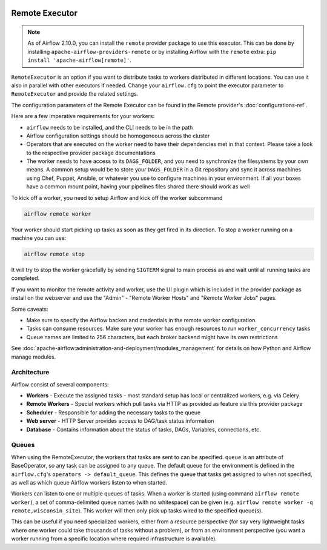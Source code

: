  .. Licensed to the Apache Software Foundation (ASF) under one
    or more contributor license agreements.  See the NOTICE file
    distributed with this work for additional information
    regarding copyright ownership.  The ASF licenses this file
    to you under the Apache License, Version 2.0 (the
    "License"); you may not use this file except in compliance
    with the License.  You may obtain a copy of the License at

 ..   http://www.apache.org/licenses/LICENSE-2.0

 .. Unless required by applicable law or agreed to in writing,
    software distributed under the License is distributed on an
    "AS IS" BASIS, WITHOUT WARRANTIES OR CONDITIONS OF ANY
    KIND, either express or implied.  See the License for the
    specific language governing permissions and limitations
    under the License.

Remote Executor
===============

.. note::

    As of Airflow 2.10.0, you can install the ``remote`` provider package to use this executor.
    This can be done by installing ``apache-airflow-providers-remote`` or by installing Airflow
    with the ``remote`` extra: ``pip install 'apache-airflow[remote]'``.


``RemoteExecutor`` is an option if you want to distribute tasks to workers distributed in different locations.
You can use it also in parallel with other executors if needed. Change your ``airflow.cfg`` to point
the executor parameter to ``RemoteExecutor`` and provide the related settings.

The configuration parameters of the Remote Executor can be found in the Remote provider's :doc:`configurations-ref`.

Here are a few imperative requirements for your workers:

- ``airflow`` needs to be installed, and the CLI needs to be in the path
- Airflow configuration settings should be homogeneous across the cluster
- Operators that are executed on the worker need to have their dependencies
  met in that context. Please take a look to the respective provider package
  documentations
- The worker needs to have access to its ``DAGS_FOLDER``, and you need to
  synchronize the filesystems by your own means. A common setup would be to
  store your ``DAGS_FOLDER`` in a Git repository and sync it across machines using
  Chef, Puppet, Ansible, or whatever you use to configure machines in your
  environment. If all your boxes have a common mount point, having your
  pipelines files shared there should work as well


To kick off a worker, you need to setup Airflow and kick off the worker
subcommand

.. code-block:: bash

    airflow remote worker

Your worker should start picking up tasks as soon as they get fired in
its direction. To stop a worker running on a machine you can use:

.. code-block:: bash

    airflow remote stop

It will try to stop the worker gracefully by sending ``SIGTERM`` signal to main
process as and wait until all running tasks are completed.

If you want to monitor the remote activity and worker, use the UI plugin which
is included in the provider package as install on the webserver and use the
"Admin" - "Remote Worker Hosts" and "Remote Worker Jobs" pages.


Some caveats:

- Make sure to specify the Airflow backen and credentials in the remote worker configuration.
- Tasks can consume resources. Make sure your worker has enough resources to run ``worker_concurrency`` tasks
- Queue names are limited to 256 characters, but each broker backend might have its own restrictions

See :doc:`apache-airflow:administration-and-deployment/modules_management` for details on how Python and Airflow manage modules.

Architecture
------------

.. graphviz::

    digraph A{
        rankdir="TB"
        node[shape="rectangle", style="rounded"]


        subgraph cluster {
            label="Cluster";
            {rank = same; dag; database}
            {rank = same; workers; scheduler; web}

            workers[label="(Central) Workers"]
            scheduler[label="Scheduler"]
            web[label="Web server"]
            database[label="Database"]
            dag[label="DAG files"]

            web->workers
            web->database

            workers->dag
            workers->database

            scheduler->dag
            scheduler->database
        }

        subgraph remote worker {
            label="Remote site";
            remote_worker[label="Remote Worker"]
            remote_dag[label="DAG files (Remote)"]

            remote_worker->remote_dag
        }

        remote_worker->web[label="HTTP(s)"]
    }

Airflow consist of several components:

* **Workers** - Execute the assigned tasks - most standard setup has local or centralized workers, e.g. via Celery
* **Remote Workers** - Special workers which pull tasks via HTTP as provided as feature via this provider package
* **Scheduler** - Responsible for adding the necessary tasks to the queue
* **Web server** - HTTP Server provides access to DAG/task status information
* **Database** - Contains information about the status of tasks, DAGs, Variables, connections, etc.


.. _celery_executor:queue:

Queues
------

When using the RemoteExecutor, the workers that tasks are sent to
can be specified. ``queue`` is an attribute of BaseOperator, so any
task can be assigned to any queue. The default queue for the environment
is defined in the ``airflow.cfg``'s ``operators -> default_queue``. This defines
the queue that tasks get assigned to when not specified, as well as which
queue Airflow workers listen to when started.

Workers can listen to one or multiple queues of tasks. When a worker is
started (using command ``airflow remote worker``), a set of comma-delimited queue
names (with no whitespace) can be given (e.g. ``airflow remote worker -q remote,wisconsin_site``).
This worker will then only pick up tasks wired to the specified queue(s).

This can be useful if you need specialized workers, either from a
resource perspective (for say very lightweight tasks where one worker
could take thousands of tasks without a problem), or from an environment
perspective (you want a worker running from a specific location where required
infrastructure is available).
